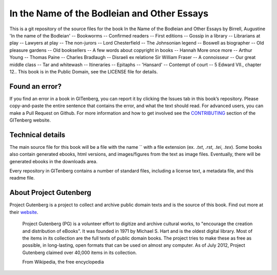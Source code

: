 =====================
In the Name of the Bodleian and Other Essays
=====================


This is a git repository of the source files for the book In the Name of the Bodleian and Other Essays by Birrell, Augustine 'In the name of the Bodleian' -- Bookworms -- Confirmed readers -- First editions -- Gossip in a library -- Librarians at play -- Lawyers at play -- The non-jurors -- Lord Chesterfield -- The Johnsonian legend -- Boswell as biographer -- Old pleasure gardens -- Old booksellers -- A few words about copyright in books -- Hannah More once more -- Arthur Young -- Thomas Paine -- Charles Bradlaugh -- Disraeli ex relatione Sir William Fraser -- A connoisseur -- Our great middle class -- Tar and whitewash -- Itineraries -- Epitaphs -- 'Hansard' -- Contempt of court -- 5 Edward VII., chapter 12.. This book is in the Public Domain, see the LICENSE file for details.

Found an error?
===============
If you find an error in a book in GITenberg, you can report it by clicking the Issues tab in this book’s repository. Please copy-and-paste the entire sentence that contains the error, and what the text should read. For advanced users, you can make a Pull Request on Github.  For more information and how to get involved see the CONTRIBUTING_ section of the GITenberg website.

.. _CONTRIBUTING: http://gitenberg.github.com/#contributing


Technical details
=================
The main source file for this book will be a file with the name `` with a file extension (ex. `.txt`, `.rst`, `.tei`, `.tex`). Some books also contain generated ebooks, html versions, and images/figures from the text as image files. Eventually, there will be generated ebooks in the downloads area.

Every repository in GITenberg contains a number of standard files, including a license text, a metadata file, and this readme file.


About Project Gutenberg
=======================
Project Gutenberg is a project to collect and archive public domain texts and is the source of this book. Find out more at their website_.

    Project Gutenberg (PG) is a volunteer effort to digitize and archive cultural works, to "encourage the creation and distribution of eBooks". It was founded in 1971 by Michael S. Hart and is the oldest digital library. Most of the items in its collection are the full texts of public domain books. The project tries to make these as free as possible, in long-lasting, open formats that can be used on almost any computer. As of July 2012, Project Gutenberg claimed over 40,000 items in its collection.

    From Wikipedia, the free encyclopedia

.. _website: http://www.gutenberg.org/